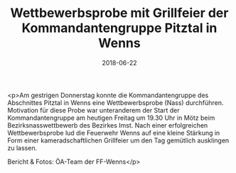 #+TITLE: Wettbewerbsprobe mit Grillfeier der Kommandantengruppe Pitztal in Wenns
#+DATE: 2018-06-22
#+FACEBOOK_URL: https://facebook.com/ffwenns/posts/2080137528728028

<p>Am gestrigen Donnerstag konnte die Kommandantengruppe des Abschnittes Pitztal in Wenns eine Wettbewerbsprobe (Nass) durchführen. Motivation für diese Probe war unteranderem der Start der Kommandantengruppe am heutigen Freitag um 19.30 Uhr in Mötz beim Bezirksnasswettbewerb des Bezirkes Imst. Nach einer erfolgreichen Wettbewerbsprobe lud die Feuerwehr Wenns auf eine kleine Stärkung in Form einer kameradschaftlichen Grillfeier um den Tag gemütlich ausklingen zu lassen.

Bericht & Fotos: ÖA-Team der FF-Wenns</p>
